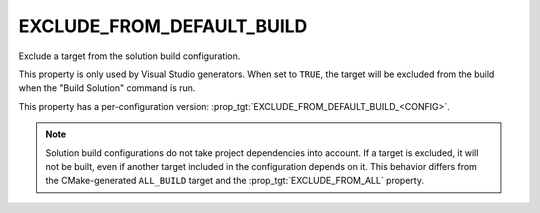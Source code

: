 EXCLUDE_FROM_DEFAULT_BUILD
--------------------------

Exclude a target from the solution build configuration.

This property is only used by Visual Studio generators. When set to ``TRUE``,
the target will be excluded from the build when the "Build Solution" command
is run.

This property has a per-configuration version:
:prop_tgt:`EXCLUDE_FROM_DEFAULT_BUILD_<CONFIG>`.

.. note::
  Solution build configurations do not take project dependencies into account.
  If a target is excluded, it will not be built, even if another target
  included in the configuration depends on it. This behavior differs from the
  CMake-generated ``ALL_BUILD`` target and the :prop_tgt:`EXCLUDE_FROM_ALL`
  property.
